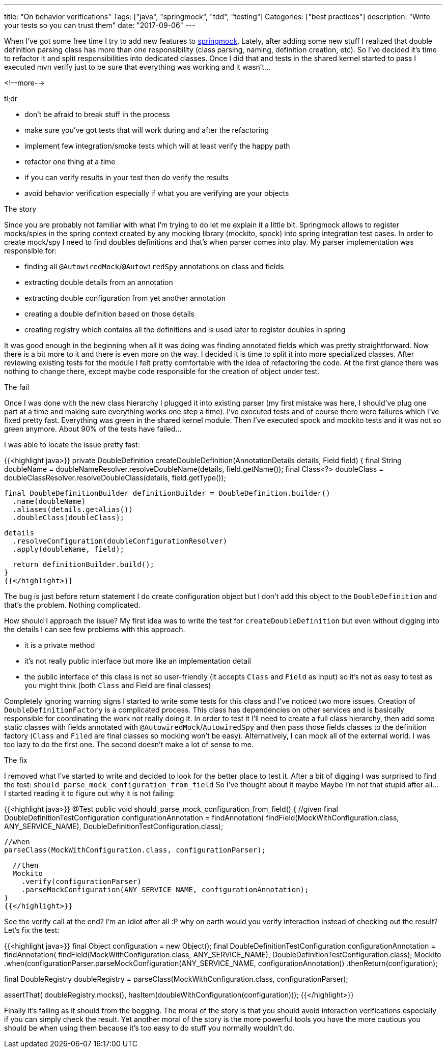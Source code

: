 ---
title: "On behavior verifications"
Tags: ["java", "springmock", "tdd", "testing"]
Categories: ["best practices"]
description: "Write your tests so you can trust them"
date: "2017-09-06"
---

When I've got some free time I try to add new features to
https://blog.pchudzik.com/201707/springmock-v1/[springmock]. Lately, after adding some new stuff I
realized that double definition parsing class has more than one responsibility (class parsing,
naming, definition creation, etc). So I've decided it's time to refactor it and split
responsibilities into dedicated classes. Once I did that and tests in the shared kernel started to
pass I executed mvn verify just to be sure that everything was working and it wasn't...

<!--more-->

[.lead]
tl;dr

- don't be afraid to break stuff in the process
- make sure you've got tests that will work during and after the refactoring
- implement few integration/smoke tests which will at least verify the happy path
- refactor one thing at a time
- if you can verify results in your test then _do_ verify the results
- avoid behavior verification especially if what you are verifying are your objects

[.lead]
The story

Since you are probably not familiar with what I'm trying to do let me explain it a little bit. Springmock
allows to register mocks/spies in the spring context created by any mocking library (mockito, spock)
into spring integration test cases. In order to create mock/spy I need to find doubles definitions
and that's when parser comes into play. My parser implementation was responsible for:

- finding all ```@AutowiredMock```/```@AutowiredSpy``` annotations on class and fields
- extracting double details from an annotation
- extracting double configuration from yet another annotation
- creating a double definition based on those details
- creating registry which contains all the definitions and is used later to register doubles in spring

It was good enough in the beginning when all it was doing was finding annotated fields which was
pretty straightforward. Now there is a bit more to it and there is even more on the way. I decided
it is time to split it into more specialized classes. After reviewing existing tests for the module
I felt pretty comfortable with the idea of refactoring the code. At the first glance there was
nothing to change there, except maybe code responsible for the creation of object under test.

[.lead]
The fail

Once I was done with the new class hierarchy I plugged it into existing parser (my first mistake was
here, I should've plug one part at a time and making sure everything works one step a time). I've
executed tests and of course there were failures which I've fixed pretty fast. Everything was green
in the shared kernel module. Then I've executed spock and mockito tests and it was not so green
anymore. About 90% of the tests have failed...

I was able to locate the issue pretty fast:

{{<highlight java>}}
private DoubleDefinition createDoubleDefinition(AnnotationDetails details, Field field) {
  final String doubleName = doubleNameResolver.resolveDoubleName(details, field.getName());
  final Class<?> doubleClass = doubleClassResolver.resolveDoubleClass(details, field.getType());

  final DoubleDefinitionBuilder definitionBuilder = DoubleDefinition.builder()
    .name(doubleName)
    .aliases(details.getAlias())
    .doubleClass(doubleClass);

  details
    .resolveConfiguration(doubleConfigurationResolver)
    .apply(doubleName, field);

  return definitionBuilder.build();
}
{{</highlight>}}

The bug is just before return statement I do create configuration object but I don't add this object
to the ```DoubleDefinition``` and that's the problem. Nothing complicated.

How should I approach the issue? My first idea was to write the test for ```createDoubleDefinition```
but even without digging into the details I can see few problems with this approach.

- it is a private method
- it's not really public interface but more like an implementation detail
- the public interface of this class is not so user-friendly (it accepts ```Class``` and ```Field``` as
  input) so it's not as easy to test as you might think (both ```Class``` and Field are final classes)

Completely ignoring warning signs I started to write some tests for this class and I've noticed two
more issues. Creation of ```DoubleDefinitionFactory``` is a complicated process. This class has
dependencies on other services and is basically responsible for coordinating the work not really
doing it. In order to test it I'll need to create a full class hierarchy, then add some static
classes with fields annotated with ```@AutowiredMock```/```AutowiredSpy``` and then pass those
fields classes to the definition factory (```Class``` and ```Filed``` are final classes so mocking
won't be easy). Alternatively, I can mock all of the external world. I was too lazy to do the first
one. The second doesn't make a lot of sense to me.

[.lead]
The fix

I removed what I've started to write and decided to look for the better place to test it. After a
bit of digging I was surprised to find the test: ```should_parse_mock_configuration_from_field``` So
I've thought about it maybe Maybe I'm not that stupid after all... I started reading it to figure
out why it is not failing:

{{<highlight java>}}
@Test
public void should_parse_mock_configuration_from_field() {
  //given
  final DoubleDefinitionTestConfiguration configurationAnnotation = findAnnotation(
    findField(MockWithConfiguration.class, ANY_SERVICE_NAME),
    DoubleDefinitionTestConfiguration.class);

  //when
  parseClass(MockWithConfiguration.class, configurationParser);

  //then
  Mockito
    .verify(configurationParser)
    .parseMockConfiguration(ANY_SERVICE_NAME, configurationAnnotation);
}
{{</highlight>}}

See the verify call at the end? I'm an idiot after all :P why on earth would you verify interaction
instead of checking out the result? Let's fix the test:

{{<highlight java>}}
//given
final Object configuration = new Object();
final DoubleDefinitionTestConfiguration configurationAnnotation = findAnnotation(
  findField(MockWithConfiguration.class, ANY_SERVICE_NAME),
  DoubleDefinitionTestConfiguration.class);
Mockito
  .when(configurationParser.parseMockConfiguration(ANY_SERVICE_NAME, configurationAnnotation))
  .thenReturn(configuration);

//when
final DoubleRegistry doubleRegistry = parseClass(MockWithConfiguration.class, configurationParser);

//then
assertThat(
  doubleRegistry.mocks(),
  hasItem(doubleWithConfiguration(configuration)));
{{</highlight>}}

Finally it's failing as it should from the begging. The moral of the story is that you should avoid
interaction verifications especially if you can simply check the result. Yet another moral of the
story is the more powerful tools you have the more cautious you should be when using them because
it's too easy to do stuff you normally wouldn't do.